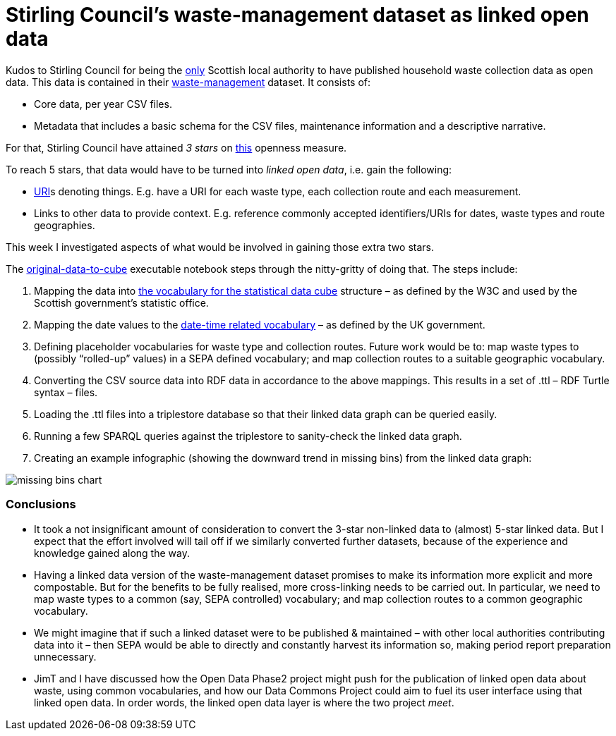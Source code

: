 = Stirling Council’s waste-management dataset as linked open data

Kudos to Stirling Council for being the
link:../open-data-about-waste-in-scotland/[only] Scottish
local authority to have published household waste collection data as open data.
This data is contained in their https://data.stirling.gov.uk/dataset/waste-management[waste-management] dataset.
It consists of:

* Core data, per year CSV files.
* Metadata that includes a basic schema for the CSV files, maintenance information and a descriptive narrative.

For that, Stirling Council have attained _3 stars_ on https://5stardata.info/en/[this] openness measure.

To reach 5 stars, that data would have to be turned into _linked open data_,
i.e. gain the following:

* https://en.wikipedia.org/wiki/Uniform_Resource_Identifier[URI]s denoting things.
E.g. have a URI for each waste type, each collection route and each measurement.
* Links to other data to provide context. E.g. reference commonly accepted
identifiers/URIs for dates, waste types and route geographies.

This week I investigated aspects of what would be involved in gaining those extra two stars.

The link:original-data-to-cube.ipynb[original-data-to-cube] executable notebook
steps through the nitty-gritty of doing that. The steps include:

1. Mapping the data
into https://www.w3.org/TR/vocab-data-cube/[the vocabulary for the statistical data cube] structure
– as defined by the W3C and used by the Scottish government’s statistic office.
1. Mapping the date values to the
http://reference.data.gov.uk/[date-time related vocabulary] –
as defined by the UK government.
1. Defining placeholder vocabularies for waste type and collection routes.
Future work would be to: map waste types to (possibly “rolled-up” values) in
a SEPA defined vocabulary; and map collection routes to a suitable geographic vocabulary.
1. Converting the CSV source data into RDF data in accordance to the above mappings.
This results in a set of .ttl – RDF Turtle syntax – files.
1. Loading the .ttl files into a triplestore database so that their linked data graph
can be queried easily.
1. Running a few SPARQL queries against the triplestore to sanity-check
the linked data graph.
1. Creating an example infographic (showing the downward trend in missing bins)
from the linked data graph:

image::missing-bins-chart.png[align="center"]


=== Conclusions

* It took a not insignificant amount of consideration to convert
the 3-star non-linked data to (almost) 5-star linked data.
But I expect that the effort involved will tail off if we similarly
converted further datasets, because of the experience and knowledge gained along the way.
* Having a linked data version of the waste-management dataset promises to make
its information more explicit and more compostable.
But for the benefits to be fully realised, more cross-linking needs to be carried out.
In particular, we need to map waste types to a common (say, SEPA controlled) vocabulary;
and map collection routes to a common geographic vocabulary.
* We might imagine that if such a linked dataset were to be published & maintained –
with other local authorities contributing data into it – then SEPA would be able
to directly and constantly harvest its information so, making period report preparation
unnecessary.
* JimT and I have discussed how the Open Data Phase2 project might push for the
publication of linked open data about waste, using common vocabularies,
and how our Data Commons Project could aim to fuel its user interface using that
linked open data.
In order words, the linked open data layer is where the two project _meet_.
